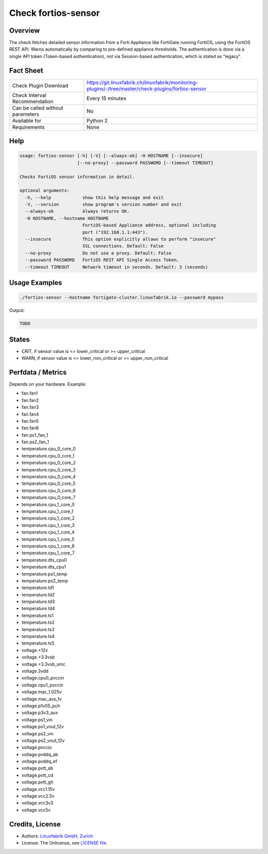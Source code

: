 Check fortios-sensor
====================

Overview
--------

The check fetches detailed sensor information from a Forti Appliance like FortiGate running FortiOS, using the FortiOS REST API. Warns automatically by comparing to pre-defined appliance thresholds. The authentication is done via a single API token (Token-based authentication), not via Session-based authentication, which is stated as "legacy".


Fact Sheet
----------

.. csv-table::
    :widths: 30, 70
    
    "Check Plugin Download",                "https://git.linuxfabrik.ch/linuxfabrik/monitoring-plugins/-/tree/master/check-plugins/fortios-sensor"
    "Check Interval Recommendation",        "Every 15 minutes"
    "Can be called without parameters",     "No"
    "Available for",                        "Python 2"
    "Requirements",                         "None"


Help
----

.. code-block:: text

    usage: fortios-sensor [-h] [-V] [--always-ok] -H HOSTNAME [--insecure]
                          [--no-proxy] --password PASSWORD [--timeout TIMEOUT]

    Checks FortiOS sensor information in detail.

    optional arguments:
      -h, --help            show this help message and exit
      -V, --version         show program's version number and exit
      --always-ok           Always returns OK.
      -H HOSTNAME, --hostname HOSTNAME
                            FortiOS-based Appliance address, optional including
                            port ("192.168.1.1:443").
      --insecure            This option explicitly allows to perform "insecure"
                            SSL connections. Default: False
      --no-proxy            Do not use a proxy. Default: False
      --password PASSWORD   FortiOS REST API Single Access Token.
      --timeout TIMEOUT     Network timeout in seconds. Default: 3 (seconds)


Usage Examples
--------------

.. code-block:: bash

    ./fortios-sensor --hostname fortigate-cluster.linuxfabrik.io --password mypass
    
Output:

.. code-block:: text

    TODO


States
------

* CRIT, if sensor value is <= lower_critical or >= upper_critical
* WARN, if sensor value is <= lower_non_critical or >= upper_non_critical


Perfdata / Metrics
------------------

Depends on your hardware. Example:

* fan.fan1
* fan.fan2
* fan.fan3
* fan.fan4
* fan.fan5
* fan.fan6
* fan.ps1_fan_1
* fan.ps2_fan_1
* temperature.cpu_0_core_0
* temperature.cpu_0_core_1
* temperature.cpu_0_core_2
* temperature.cpu_0_core_3
* temperature.cpu_0_core_4
* temperature.cpu_0_core_5
* temperature.cpu_0_core_6
* temperature.cpu_0_core_7
* temperature.cpu_1_core_0
* temperature.cpu_1_core_1
* temperature.cpu_1_core_2
* temperature.cpu_1_core_3
* temperature.cpu_1_core_4
* temperature.cpu_1_core_5
* temperature.cpu_1_core_6
* temperature.cpu_1_core_7
* temperature.dts_cpu0
* temperature.dts_cpu1
* temperature.ps1_temp
* temperature.ps2_temp
* temperature.td1
* temperature.td2
* temperature.td3
* temperature.td4
* temperature.ts1
* temperature.ts2
* temperature.ts3
* temperature.ts4
* temperature.ts5
* voltage.+12v
* voltage.+3.3vsb
* voltage.+3.3vsb_smc
* voltage.3vdd
* voltage.cpu0_pvccin
* voltage.cpu1_pvccin
* voltage.mac_1.025v
* voltage.mac_avs_1v
* voltage.p1v05_pch
* voltage.p3v3_aux
* voltage.ps1_vin
* voltage.ps1_vout_12v
* voltage.ps2_vin
* voltage.ps2_vout_12v
* voltage.pvccio
* voltage.pvddq_ab
* voltage.pvddq_ef
* voltage.pvtt_ab
* voltage.pvtt_cd
* voltage.pvtt_gh
* voltage.vcc1.15v
* voltage.vcc2.5v
* voltage.vcc3v3
* voltage.vcc5v


Credits, License
----------------

* Authors: `Linuxfabrik GmbH, Zurich <https://www.linuxfabrik.ch>`_
* License: The Unlicense, see `LICENSE file <https://git.linuxfabrik.ch/linuxfabrik/monitoring-plugins/-/blob/master/LICENSE>`_.
